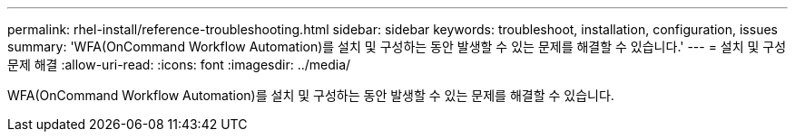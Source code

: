 ---
permalink: rhel-install/reference-troubleshooting.html 
sidebar: sidebar 
keywords: troubleshoot, installation, configuration, issues 
summary: 'WFA(OnCommand Workflow Automation)를 설치 및 구성하는 동안 발생할 수 있는 문제를 해결할 수 있습니다.' 
---
= 설치 및 구성 문제 해결
:allow-uri-read: 
:icons: font
:imagesdir: ../media/


[role="lead"]
WFA(OnCommand Workflow Automation)를 설치 및 구성하는 동안 발생할 수 있는 문제를 해결할 수 있습니다.

